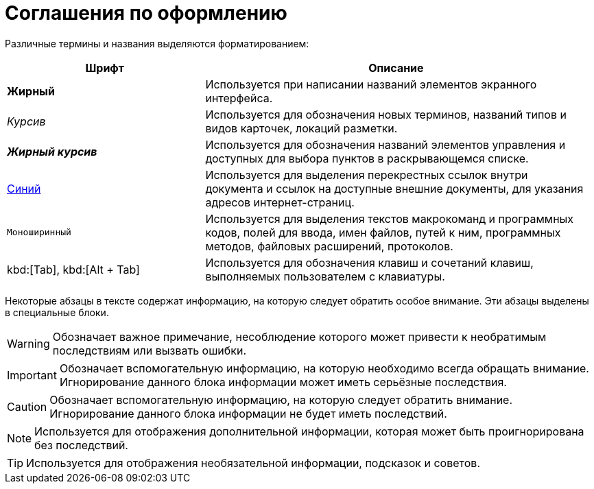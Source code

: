 = Соглашения по оформлению

Различные термины и названия выделяются форматированием:

[width="99%",cols="34%,66%",options="header",]
|===
|Шрифт |Описание
|*Жирный* |Используется при написании названий элементов экранного интерфейса.
|_Курсив_ |Используется для обозначения новых терминов, названий типов и видов карточек, локаций разметки.
|*_Жирный курсив_* |Используется для обозначения названий элементов управления и доступных для выбора пунктов в раскрывающемся списке.
|http://{dv}.com[Синий] |Используется для выделения перекрестных ссылок внутри документа и ссылок на доступные внешние документы, для указания адресов интернет-страниц.
|`Моноширинный` |Используется для выделения текстов макрокоманд и программных кодов, полей для ввода, имен файлов, путей к ним, программных методов, файловых расширений, протоколов.
|kbd:[Tab], kbd:[Alt + Tab] |Используется для обозначения клавиш и сочетаний клавиш, выполняемых пользователем с клавиатуры.
|===

Некоторые абзацы в тексте содержат информацию, на которую следует обратить особое внимание. Эти абзацы выделены в специальные блоки.

[WARNING]
====
Обозначает важное примечание, несоблюдение которого может привести к необратимым последствиям или вызвать ошибки.
====

[IMPORTANT]
====
Обозначает вспомогательную информацию, на которую необходимо всегда обращать внимание. Игнорирование данного блока информации может иметь серьёзные последствия.
====

[CAUTION]
====
Обозначает вспомогательную информацию, на которую следует обратить внимание. Игнорирование данного блока информации не будет иметь последствий.
====

[NOTE]
====
Используется для отображения дополнительной информации, которая может быть проигнорирована без последствий.
====

[TIP]
====
Используется для отображения необязательной информации, подсказок и советов.
====
